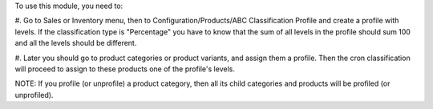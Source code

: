 To use this module, you need to:

#. Go to Sales or Inventory menu, then to Configuration/Products/ABC Classification Profile
and create a profile with levels. If the classification type is "Percentage" you have to
know that the sum of all levels in the profile should sum 100 and all the levels should
be different.

#. Later you should go to product categories or product variants, and assign them a profile.
Then the cron classification will proceed to assign to these products one of the profile's levels.

NOTE: If you profile (or unprofile) a product category, then all its
child categories and products will be profiled (or unprofiled).
